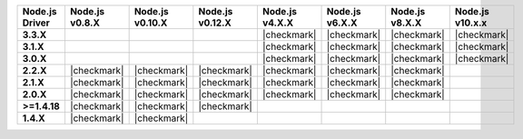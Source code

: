 .. list-table::
   :header-rows: 1
   :stub-columns: 1
   :class: compatibility-large

   * - Node.js Driver
     - Node.js v0.8.X
     - Node.js v0.10.X
     - Node.js v0.12.X
     - Node.js v4.X.X
     - Node.js v6.X.X
     - Node.js v8.X.X
     - Node.js v10.x.x

   * - 3.3.X
     -
     -
     -
     - |checkmark|
     - |checkmark|
     - |checkmark|
     - |checkmark|


   * - 3.1.X
     -
     -
     -
     - |checkmark|
     - |checkmark|
     - |checkmark|
     - |checkmark|


   * - 3.0.X
     -
     -
     -
     - |checkmark|
     - |checkmark|
     - |checkmark|
     - |checkmark|


   * - 2.2.X
     - |checkmark|
     - |checkmark|
     - |checkmark|
     - |checkmark|
     - |checkmark|
     - |checkmark|
     -

   * - 2.1.X
     - |checkmark|
     - |checkmark|
     - |checkmark|
     - |checkmark|
     - |checkmark|
     - |checkmark|
     -

   * - 2.0.X
     - |checkmark|
     - |checkmark|
     - |checkmark|
     - |checkmark|
     - |checkmark|
     - |checkmark|
     -

   * - >=1.4.18
     - |checkmark|
     - |checkmark|
     - |checkmark|
     -
     -
     -
     -

   * - 1.4.X
     - |checkmark|
     - |checkmark|
     -
     -
     -
     -
     -
